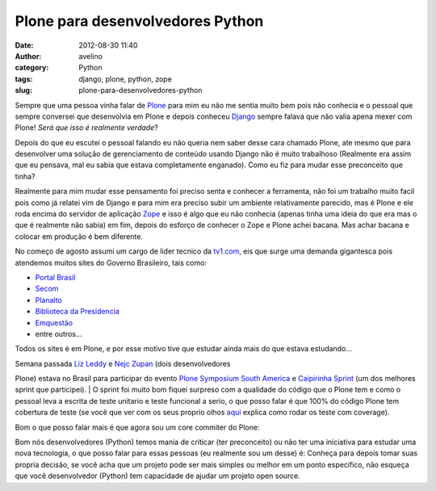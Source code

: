 Plone para desenvolvedores Python
#################################
:date: 2012-08-30 11:40
:author: avelino
:category: Python
:tags: django, plone, python, zope
:slug: plone-para-desenvolvedores-python

Sempre que uma pessoa vinha falar de `Plone`_ para mim eu não me sentia
muito bem pois não conhecia e o pessoal que sempre conversei que
desenvolvia em Plone e depois conheceu `Django`_ sempre falava que não
valia apena mexer com Plone! *Será que isso é realmente verdade*?

Depois do que eu escutei o pessoal falando eu não queria nem saber desse
cara chamado Plone, ate mesmo que para desenvolver uma solução de
gerenciamento de conteúdo usando Django não é muito trabalhoso
(Realmente era assim que eu pensava, mal eu sabia que estava
completamente enganado). Como eu fiz para mudar esse preconceito que
tinha?

Realmente para mim mudar esse pensamento foi preciso senta e conhecer a
ferramenta, não foi um trabalho muito facil pois como já relatei vim de
Django e para mim era preciso subir um ambiente relativamente parecido,
mas é Plone e ele roda encima do servidor de aplicação `Zope`_ e isso é
algo que eu não conhecia (apenas tinha uma ideia do que era mas o que é
realmente não sabia) em fim, depois do esforço de conhecer o Zope e
Plone achei bacana. Mas achar bacana e colocar em produção é bem
diferente.

No começo de agosto assumi um cargo de lider tecnico da `tv1.com`_, eis
que surge uma demanda gigantesca pois atendemos muitos sites do Governo
Brasileiro, tais como:

-  `Portal Brasil`_
-  `Secom`_
-  `Planalto`_
-  `Biblioteca da Presidencia`_
-  `Emquestão`_
-  entre outros...

Todos os sites é em Plone, e por esse motivo tive que estudar ainda mais
do que estava estudando...

| Semana passada `Liz Leddy`_ e `Nejc Zupan`_ (dois desenvolvedores
Plone) estava no Brasil para participar do evento `Plone Symposium South
America`_ e \ `Caipirinha Sprint`_ (um dos melhores sprint que
participei).
|  O sprint foi muito bom fiquei surpreso com a qualidade do código que
o Plone tem e como o pessoal leva a escrita de teste unitario e teste
funcional a serio, o que posso falar é que 100% do código Plone tem
cobertura de teste (se você que ver com os seus proprio olhos `aqui`_
explica como rodar os teste com coverage).

Bom o que posso falar mais é que agora sou um core commiter do Plone:

|image0|

Bom nós desenvolvedores (Python) temos mania de criticar (ter
preconceito) ou não ter uma iniciativa para estudar uma nova tecnologia,
o que posso falar para essas pessoas (eu realmente sou um desse) é:
Conheça para depois tomar suas propria decisão, se você acha que um
projeto pode ser mais simples ou melhor em um ponto especifico, não
esqueça que você desenvolvedor (Python) tem capacidade de ajudar um
projeto open source.

.. _Plone: http://plone.org/
.. _Django: https://www.djangoproject.com/
.. _Zope: http://www.zope.org/
.. _tv1.com: http://www.grupotv1.com.br/index.php/pontocom/
.. _Portal Brasil: https://www.brasil.gov.br/
.. _Secom: http://www.secom.gov.br/
.. _Planalto: http://planalto.gov.br/
.. _Biblioteca da Presidencia: http://www.biblioteca.presidencia.gov.br/
.. _Emquestão: http://www.emquestao.gov.br/
.. _Liz Leddy: https://twitter.com/eleddy
.. _Nejc Zupan: https://twitter.com/nzupan
.. _Plone Symposium South America: http://www.plonesymposium.com.br/
.. _Caipirinha Sprint: http://plone.org/events/regional/pssa/2012/caipirinha-sprint
.. _aqui: http://plone.org/documentation/kb/testing/code-coverage

.. |image0| image:: http://avelino.us/wp-content/uploads/2012/08/Screen-Shot-2012-08-30-at-11.08.19-AM-1024x71.png
   :target: http://avelino.us/wp-content/uploads/2012/08/Screen-Shot-2012-08-30-at-11.08.19-AM.png
